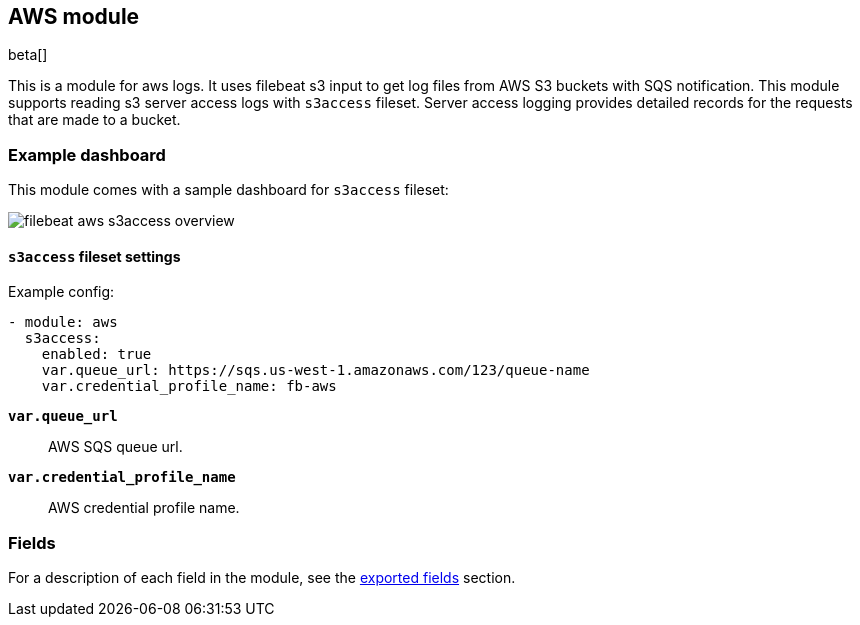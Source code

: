 ////
This file is generated! See scripts/docs_collector.py
////

[[filebeat-module-aws]]
[role="xpack"]

:modulename: aws
:has-dashboards: true

== AWS module

beta[]

This is a module for aws logs. It uses filebeat s3 input to get log files from
AWS S3 buckets with SQS notification. This module supports reading s3 server
access logs with `s3access` fileset. Server access logging provides detailed
records for the requests that are made to a bucket.

[float]
=== Example dashboard

This module comes with a sample dashboard for `s3access` fileset:

[role="screenshot"]
image::./images/filebeat-aws-s3access-overview.png[]

[float]
==== `s3access` fileset settings

Example config:

[source,yaml]
----
- module: aws
  s3access:
    enabled: true
    var.queue_url: https://sqs.us-west-1.amazonaws.com/123/queue-name
    var.credential_profile_name: fb-aws
----

*`var.queue_url`*::

AWS SQS queue url.

*`var.credential_profile_name`*::

AWS credential profile name.


[float]
=== Fields

For a description of each field in the module, see the
<<exported-fields-aws,exported fields>> section.

